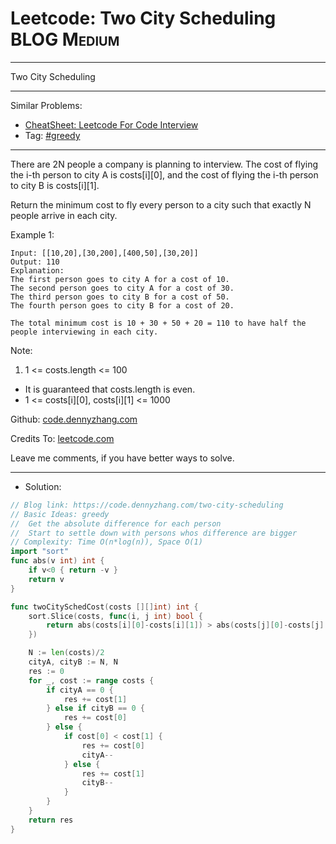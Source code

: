 * Leetcode: Two City Scheduling                                  :BLOG:Medium:
#+STARTUP: showeverything
#+OPTIONS: toc:nil \n:t ^:nil creator:nil d:nil
:PROPERTIES:
:type:     greedy
:END:
---------------------------------------------------------------------
Two City Scheduling
---------------------------------------------------------------------
#+BEGIN_HTML
<a href="https://github.com/dennyzhang/code.dennyzhang.com/tree/master/problems/two-city-scheduling"><img align="right" width="200" height="183" src="https://www.dennyzhang.com/wp-content/uploads/denny/watermark/github.png" /></a>
#+END_HTML
Similar Problems:
- [[https://cheatsheet.dennyzhang.com/cheatsheet-leetcode-A4][CheatSheet: Leetcode For Code Interview]]
- Tag: [[https://code.dennyzhang.com/review-greedy][#greedy]]
---------------------------------------------------------------------
There are 2N people a company is planning to interview. The cost of flying the i-th person to city A is costs[i][0], and the cost of flying the i-th person to city B is costs[i][1].

Return the minimum cost to fly every person to a city such that exactly N people arrive in each city.

Example 1:
#+BEGIN_EXAMPLE
Input: [[10,20],[30,200],[400,50],[30,20]]
Output: 110
Explanation: 
The first person goes to city A for a cost of 10.
The second person goes to city A for a cost of 30.
The third person goes to city B for a cost of 50.
The fourth person goes to city B for a cost of 20.

The total minimum cost is 10 + 30 + 50 + 20 = 110 to have half the people interviewing in each city.
#+END_EXAMPLE

Note:

1. 1 <= costs.length <= 100
- It is guaranteed that costs.length is even.
- 1 <= costs[i][0], costs[i][1] <= 1000

Github: [[https://github.com/dennyzhang/code.dennyzhang.com/tree/master/problems/two-city-scheduling][code.dennyzhang.com]]

Credits To: [[https://leetcode.com/problems/two-city-scheduling/description/][leetcode.com]]

Leave me comments, if you have better ways to solve.
---------------------------------------------------------------------
- Solution:

#+BEGIN_SRC go
// Blog link: https://code.dennyzhang.com/two-city-scheduling
// Basic Ideas: greedy
//  Get the absolute difference for each person
//  Start to settle down with persons whos difference are bigger
// Complexity: Time O(n*log(n)), Space O(1)
import "sort"
func abs(v int) int {
    if v<0 { return -v }
    return v
}

func twoCitySchedCost(costs [][]int) int {
    sort.Slice(costs, func(i, j int) bool {
        return abs(costs[i][0]-costs[i][1]) > abs(costs[j][0]-costs[j][1])
    })

    N := len(costs)/2
    cityA, cityB := N, N
    res := 0
    for _, cost := range costs {
        if cityA == 0 {
            res += cost[1]
        } else if cityB == 0 {
            res += cost[0]
        } else {
            if cost[0] < cost[1] {
                res += cost[0]
                cityA--
            } else {
                res += cost[1]
                cityB--
            }
        }
    }
    return res
}
#+END_SRC

#+BEGIN_HTML
<div style="overflow: hidden;">
<div style="float: left; padding: 5px"> <a href="https://www.linkedin.com/in/dennyzhang001"><img src="https://www.dennyzhang.com/wp-content/uploads/sns/linkedin.png" alt="linkedin" /></a></div>
<div style="float: left; padding: 5px"><a href="https://github.com/dennyzhang"><img src="https://www.dennyzhang.com/wp-content/uploads/sns/github.png" alt="github" /></a></div>
<div style="float: left; padding: 5px"><a href="https://www.dennyzhang.com/slack" target="_blank" rel="nofollow"><img src="https://www.dennyzhang.com/wp-content/uploads/sns/slack.png" alt="slack"/></a></div>
</div>
#+END_HTML
